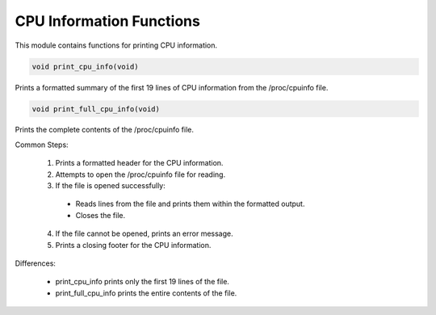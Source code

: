 .. _cpu_information_functions:

CPU Information Functions
-------------------------

This module contains functions for printing CPU information.

.. code-block:: c

   void print_cpu_info(void)

Prints a formatted summary of the first 19 lines of CPU information from the /proc/cpuinfo file.

.. code-block:: c

   void print_full_cpu_info(void)

Prints the complete contents of the /proc/cpuinfo file.

Common Steps:

    1) Prints a formatted header for the CPU information.
    2) Attempts to open the /proc/cpuinfo file for reading.
    3) If the file is opened successfully:
      - Reads lines from the file and prints them within the formatted output.
      - Closes the file.
    4) If the file cannot be opened, prints an error message.
    5) Prints a closing footer for the CPU information.

Differences:

    - print_cpu_info prints only the first 19 lines of the file.
    - print_full_cpu_info prints the entire contents of the file.

